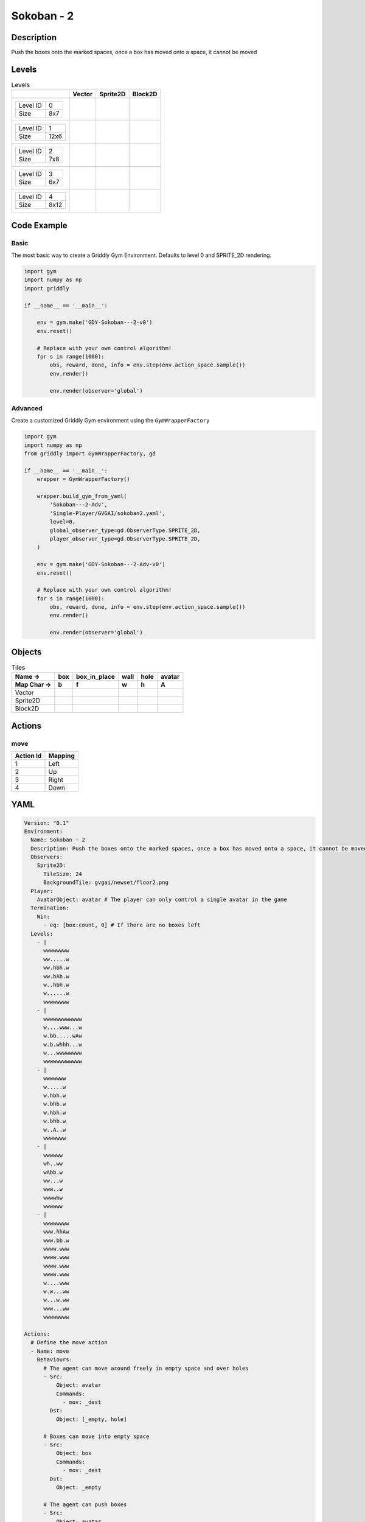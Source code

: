 Sokoban - 2
===========

Description
-------------

Push the boxes onto the marked spaces, once a box has moved onto a space, it cannot be moved

Levels
---------

.. list-table:: Levels
   :header-rows: 1

   * - 
     - Vector
     - Sprite2D
     - Block2D
   * - .. list-table:: 

          * - Level ID
            - 0
          * - Size
            - 8x7
     - .. thumbnail:: img/Sokoban_-_2-level-Vector-0.png
     - .. thumbnail:: img/Sokoban_-_2-level-Sprite2D-0.png
     - .. thumbnail:: img/Sokoban_-_2-level-Block2D-0.png
   * - .. list-table:: 

          * - Level ID
            - 1
          * - Size
            - 12x6
     - .. thumbnail:: img/Sokoban_-_2-level-Vector-1.png
     - .. thumbnail:: img/Sokoban_-_2-level-Sprite2D-1.png
     - .. thumbnail:: img/Sokoban_-_2-level-Block2D-1.png
   * - .. list-table:: 

          * - Level ID
            - 2
          * - Size
            - 7x8
     - .. thumbnail:: img/Sokoban_-_2-level-Vector-2.png
     - .. thumbnail:: img/Sokoban_-_2-level-Sprite2D-2.png
     - .. thumbnail:: img/Sokoban_-_2-level-Block2D-2.png
   * - .. list-table:: 

          * - Level ID
            - 3
          * - Size
            - 6x7
     - .. thumbnail:: img/Sokoban_-_2-level-Vector-3.png
     - .. thumbnail:: img/Sokoban_-_2-level-Sprite2D-3.png
     - .. thumbnail:: img/Sokoban_-_2-level-Block2D-3.png
   * - .. list-table:: 

          * - Level ID
            - 4
          * - Size
            - 8x12
     - .. thumbnail:: img/Sokoban_-_2-level-Vector-4.png
     - .. thumbnail:: img/Sokoban_-_2-level-Sprite2D-4.png
     - .. thumbnail:: img/Sokoban_-_2-level-Block2D-4.png

Code Example
------------

Basic
^^^^^

The most basic way to create a Griddly Gym Environment. Defaults to level 0 and SPRITE_2D rendering.

.. code-block:: python


   import gym
   import numpy as np
   import griddly

   if __name__ == '__main__':

       env = gym.make('GDY-Sokoban---2-v0')
       env.reset()
    
       # Replace with your own control algorithm!
       for s in range(1000):
           obs, reward, done, info = env.step(env.action_space.sample())
           env.render()

           env.render(observer='global')


Advanced
^^^^^^^^

Create a customized Griddly Gym environment using the ``GymWrapperFactory``

.. code-block:: python


   import gym
   import numpy as np
   from griddly import GymWrapperFactory, gd

   if __name__ == '__main__':
       wrapper = GymWrapperFactory()

       wrapper.build_gym_from_yaml(
           'Sokoban---2-Adv',
           'Single-Player/GVGAI/sokoban2.yaml',
           level=0,
           global_observer_type=gd.ObserverType.SPRITE_2D,
           player_observer_type=gd.ObserverType.SPRITE_2D,
       )

       env = gym.make('GDY-Sokoban---2-Adv-v0')
       env.reset()

       # Replace with your own control algorithm!
       for s in range(1000):
           obs, reward, done, info = env.step(env.action_space.sample())
           env.render()

           env.render(observer='global')


Objects
-------

.. list-table:: Tiles
   :header-rows: 2

   * - Name ->
     - box
     - box_in_place
     - wall
     - hole
     - avatar
   * - Map Char ->
     - b
     - f
     - w
     - h
     - A
   * - Vector
     - .. image:: img/Sokoban_-_2-tile-box-Vector.png
     - .. image:: img/Sokoban_-_2-tile-box_in_place-Vector.png
     - .. image:: img/Sokoban_-_2-tile-wall-Vector.png
     - .. image:: img/Sokoban_-_2-tile-hole-Vector.png
     - .. image:: img/Sokoban_-_2-tile-avatar-Vector.png
   * - Sprite2D
     - .. image:: img/Sokoban_-_2-tile-box-Sprite2D.png
     - .. image:: img/Sokoban_-_2-tile-box_in_place-Sprite2D.png
     - .. image:: img/Sokoban_-_2-tile-wall-Sprite2D.png
     - .. image:: img/Sokoban_-_2-tile-hole-Sprite2D.png
     - .. image:: img/Sokoban_-_2-tile-avatar-Sprite2D.png
   * - Block2D
     - .. image:: img/Sokoban_-_2-tile-box-Block2D.png
     - .. image:: img/Sokoban_-_2-tile-box_in_place-Block2D.png
     - .. image:: img/Sokoban_-_2-tile-wall-Block2D.png
     - .. image:: img/Sokoban_-_2-tile-hole-Block2D.png
     - .. image:: img/Sokoban_-_2-tile-avatar-Block2D.png


Actions
-------

move
^^^^

.. list-table:: 
   :header-rows: 1

   * - Action Id
     - Mapping
   * - 1
     - Left
   * - 2
     - Up
   * - 3
     - Right
   * - 4
     - Down


YAML
----

.. code-block:: YAML

   Version: "0.1"
   Environment:
     Name: Sokoban - 2
     Description: Push the boxes onto the marked spaces, once a box has moved onto a space, it cannot be moved
     Observers:
       Sprite2D:
         TileSize: 24
         BackgroundTile: gvgai/newset/floor2.png
     Player:
       AvatarObject: avatar # The player can only control a single avatar in the game
     Termination:
       Win:
         - eq: [box:count, 0] # If there are no boxes left
     Levels:
       - |
         wwwwwwww
         ww.....w
         ww.hbh.w
         ww.bAb.w
         w..hbh.w
         w......w
         wwwwwwww
       - |
         wwwwwwwwwwww
         w....www...w
         w.bb.....wAw
         w.b.whhh...w
         w...wwwwwwww
         wwwwwwwwwwww
       - |
         wwwwwww
         w.....w
         w.hbh.w
         w.bhb.w
         w.hbh.w
         w.bhb.w
         w..A..w
         wwwwwww
       - |
         wwwwww
         wh..ww
         wAbb.w
         ww...w
         www..w
         wwwwhw
         wwwwww
       - |
         wwwwwwww
         www.hhAw
         www.bb.w
         wwww.www
         wwww.www
         wwww.www
         wwww.www
         w....www
         w.w...ww
         w...w.ww
         www...ww
         wwwwwwww

   Actions:
     # Define the move action
     - Name: move
       Behaviours:
         # The agent can move around freely in empty space and over holes
         - Src:
             Object: avatar
             Commands:
               - mov: _dest
           Dst:
             Object: [_empty, hole]
      
         # Boxes can move into empty space
         - Src:
             Object: box
             Commands:
               - mov: _dest
           Dst:
             Object: _empty

         # The agent can push boxes
         - Src:
             Object: avatar
             Commands:
               - mov: _dest
           Dst:
             Object: [box, box_in_place]
             Commands:
               - exec: 
                   Action: move

         # If a box is moved into a hole, it should change to in-place box
         - Src:
             Object: [box, box_in_place]
             Commands:
               - mov: _dest
               - change_to: box_in_place
               - reward: 1
           Dst:
             Object: hole
      
         # If in-place box is moved into empty space, it should be a plain box
         - Src:
             Object: box_in_place
             Commands:
               - mov: _dest
               - change_to: box
               - reward: -1
           Dst:
             Object: _empty

   Objects:
     - Name: box
       Z: 2
       MapCharacter: b
       Observers:
         Sprite2D:
           - Image: gvgai/newset/block2.png
         Block2D:
           - Shape: square
             Color: [1.0, 0.0, 0.0]
             Scale: 0.5

     - Name: box_in_place
       Z: 2
       MapCharacter: f
       Observers:
         Sprite2D:
           - Image: gvgai/newset/block1.png
         Block2D:
           - Shape: square
             Color: [0.0, 1.0, 0.0]
             Scale: 0.5

     - Name: wall
       MapCharacter: w
       Observers:
         Sprite2D:
           - TilingMode: WALL_16
             Image:
               - gvgai/oryx/wall3_0.png
               - gvgai/oryx/wall3_1.png
               - gvgai/oryx/wall3_2.png
               - gvgai/oryx/wall3_3.png
               - gvgai/oryx/wall3_4.png
               - gvgai/oryx/wall3_5.png
               - gvgai/oryx/wall3_6.png
               - gvgai/oryx/wall3_7.png
               - gvgai/oryx/wall3_8.png
               - gvgai/oryx/wall3_9.png
               - gvgai/oryx/wall3_10.png
               - gvgai/oryx/wall3_11.png
               - gvgai/oryx/wall3_12.png
               - gvgai/oryx/wall3_13.png
               - gvgai/oryx/wall3_14.png
               - gvgai/oryx/wall3_15.png
         Block2D:
           - Shape: triangle
             Color: [0.6, 0.6, 0.6]
             Scale: 0.9

     - Name: hole
       Z: 1
       MapCharacter: h
       Observers:
         Sprite2D:
           - Image: gvgai/oryx/cspell4.png
         Block2D:
           - Shape: triangle
             Color: [0.0, 1.0, 0.0]
             Scale: 0.6

     - Name: avatar
       Z: 2
       MapCharacter: A
       Observers:
         Sprite2D:
           - Image: gvgai/oryx/knight1.png
         Block2D:
           - Shape: triangle
             Color: [0.2, 0.2, 0.6]
             Scale: 1.0


